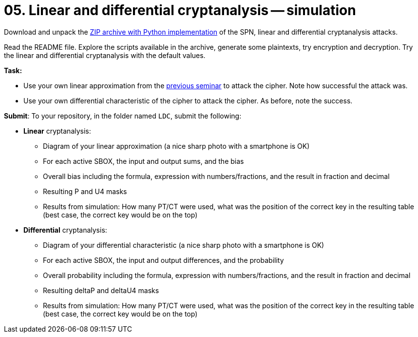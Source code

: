 = 05. Linear and differential cryptanalysis -- simulation

Download and unpack the link:files/ni-kry-cipher.zip[ZIP archive with Python implementation] of the SPN, linear and differential cryptanalysis attacks.

Read the README file. Explore the scripts available in the archive, generate some plaintexts, try encryption and decryption. Try the linear and differential cryptanalysis with the default values.

*Task:* 

* Use your own linear approximation from the xref:04.adoc[previous seminar] to attack the cipher. Note how successful the attack was.
* Use your own differential characteristic of the cipher to attack the cipher. As before, note the success.

*Submit*: To your repository, in the folder named `LDC`, submit the following:

* *Linear* cryptanalysis:
** Diagram of your linear approximation (a nice sharp photo with a smartphone is OK)
** For each active SBOX, the input and output sums, and the bias
** Overall bias including the formula, expression with numbers/fractions, and the result in fraction and decimal
** Resulting P and U4 masks
** Results from simulation: How many PT/CT were used, what was the position of the correct key in the resulting table (best case, the correct key would be on the top)

* *Differential* cryptanalysis:
** Diagram of your differential characteristic (a nice sharp photo with a smartphone is OK)
** For each active SBOX, the input and output differences, and the probability
** Overall probability including the formula, expression with numbers/fractions, and the result in fraction and decimal
** Resulting deltaP and deltaU4 masks
** Results from simulation: How many PT/CT were used, what was the position of the correct key in the resulting table (best case, the correct key would be on the top)